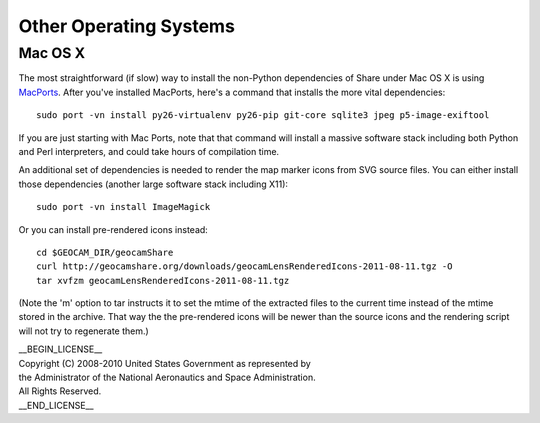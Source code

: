 =========================================
Other Operating Systems
=========================================

Mac OS X
~~~~~~~~

The most straightforward (if slow) way to install the non-Python
dependencies of Share under Mac OS X is using `MacPorts`_. After you've
installed MacPorts, here's a command that installs the more vital
dependencies::

  sudo port -vn install py26-virtualenv py26-pip git-core sqlite3 jpeg p5-image-exiftool 

.. _MacPorts: http://www.macports.org

If you are just starting with Mac Ports, note that that command will
install a massive software stack including both Python and Perl
interpreters, and could take hours of compilation time.

An additional set of dependencies is needed to render the map marker
icons from SVG source files.  You can either install those dependencies
(another large software stack including X11)::

  sudo port -vn install ImageMagick

Or you can install pre-rendered icons instead::

  cd $GEOCAM_DIR/geocamShare
  curl http://geocamshare.org/downloads/geocamLensRenderedIcons-2011-08-11.tgz -O
  tar xvfzm geocamLensRenderedIcons-2011-08-11.tgz

(Note the 'm' option to tar instructs it to set the mtime of the
extracted files to the current time instead of the mtime stored in the
archive. That way the the pre-rendered icons will be newer than the
source icons and the rendering script will not try to regenerate them.)

| __BEGIN_LICENSE__
| Copyright (C) 2008-2010 United States Government as represented by
| the Administrator of the National Aeronautics and Space Administration.
| All Rights Reserved.
| __END_LICENSE__
